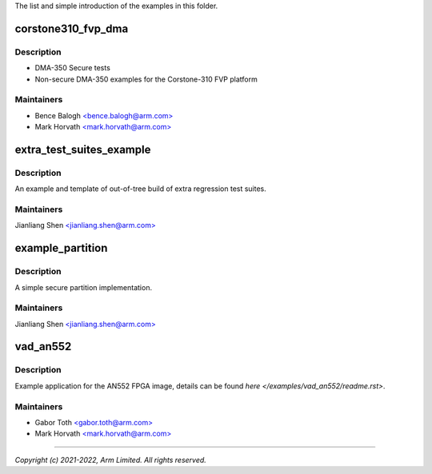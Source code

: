 The list and simple introduction of the examples in this folder.

###################
corstone310_fvp_dma
###################

***********
Description
***********
* DMA-350 Secure tests
* Non-secure DMA-350 examples for the Corstone-310 FVP platform

***********
Maintainers
***********
- Bence Balogh `<bence.balogh@arm.com> <bence.balogh@arm.com>`_
- Mark Horvath `<mark.horvath@arm.com> <mark.horvath@arm.com>`_

#########################
extra_test_suites_example
#########################

***********
Description
***********
An example and template of out-of-tree build of extra regression test suites.

***********
Maintainers
***********
Jianliang Shen `<jianliang.shen@arm.com> <jianliang.shen@arm.com>`_

#################
example_partition
#################

***********
Description
***********
A simple secure partition implementation.

***********
Maintainers
***********
Jianliang Shen `<jianliang.shen@arm.com> <jianliang.shen@arm.com>`_

#########
vad_an552
#########

***********
Description
***********
Example application for the AN552 FPGA image, details can be found
`here </examples/vad_an552/readme.rst>`.

***********
Maintainers
***********
- Gabor Toth `<gabor.toth@arm.com> <gabor.toth@arm.com>`_
- Mark Horvath `<mark.horvath@arm.com> <mark.horvath@arm.com>`_

---------------------------

*Copyright (c) 2021-2022, Arm Limited. All rights reserved.*
